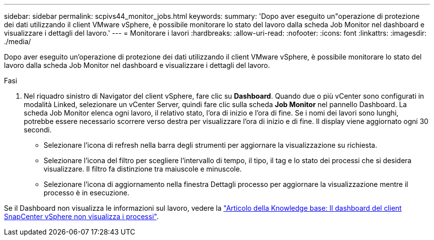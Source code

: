 ---
sidebar: sidebar 
permalink: scpivs44_monitor_jobs.html 
keywords:  
summary: 'Dopo aver eseguito un"operazione di protezione dei dati utilizzando il client VMware vSphere, è possibile monitorare lo stato del lavoro dalla scheda Job Monitor nel dashboard e visualizzare i dettagli del lavoro.' 
---
= Monitorare i lavori
:hardbreaks:
:allow-uri-read: 
:nofooter: 
:icons: font
:linkattrs: 
:imagesdir: ./media/


[role="lead"]
Dopo aver eseguito un'operazione di protezione dei dati utilizzando il client VMware vSphere, è possibile monitorare lo stato del lavoro dalla scheda Job Monitor nel dashboard e visualizzare i dettagli del lavoro.

.Fasi
. Nel riquadro sinistro di Navigator del client vSphere, fare clic su *Dashboard*. Quando due o più vCenter sono configurati in modalità Linked, selezionare un vCenter Server, quindi fare clic sulla scheda *Job Monitor* nel pannello Dashboard. La scheda Job Monitor elenca ogni lavoro, il relativo stato, l'ora di inizio e l'ora di fine. Se i nomi dei lavori sono lunghi, potrebbe essere necessario scorrere verso destra per visualizzare l'ora di inizio e di fine. Il display viene aggiornato ogni 30 secondi.
+
** Selezionare l'icona di refresh nella barra degli strumenti per aggiornare la visualizzazione su richiesta.
** Selezionare l'icona del filtro per scegliere l'intervallo di tempo, il tipo, il tag e lo stato dei processi che si desidera visualizzare. Il filtro fa distinzione tra maiuscole e minuscole.
** Selezionare l'icona di aggiornamento nella finestra Dettagli processo per aggiornare la visualizzazione mentre il processo è in esecuzione.




Se il Dashboard non visualizza le informazioni sul lavoro, vedere la https://kb.netapp.com/Advice_and_Troubleshooting/Data_Protection_and_Security/SnapCenter/SnapCenter_vSphere_web_client_dashboard_does_not_display_jobs["Articolo della Knowledge base: Il dashboard del client SnapCenter vSphere non visualizza i processi"^].
